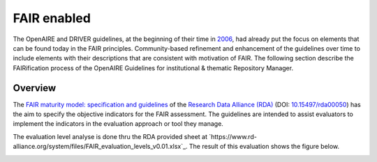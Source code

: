 .. _fair_enabled:

FAIR enabled
============

The OpenAIRE and DRIVER guidelines, at the beginning of their time in `2006 <https://www.openaire.eu/history>`_, had already put the focus on elements that can be found today in the FAIR principles.
Community-based refinement and enhancement of the guidelines over time to include elements with their descriptions that are consistent with motivation of FAIR. 
The following section describe the FAIRification process of the OpenAIRE Guidelines for institutional & thematic Repository Manager.

.. _fair_overview:

Overview
~~~~~~~~

The `FAIR maturity model: specification and guidelines <https://www.rd-alliance.org/group/fair-data-maturity-model-wg/outcomes/fair-data-maturity-model-specification-and-guidelines-0>`_ of the `Research Data Alliance (RDA) <https://www.rd-alliance.org>`_ (DOI: `10.15497/rda00050 <https://doi.org/10.15497/rda00050>`_)
has the aim to specify the objective indicators for the FAIR assessment. The guidelines are intended to assist evaluators to implement the indicators in the evaluation approach or tool 
they manage.

The evaluation level analyse is done thru the RDA provided sheet at `https://www.rd-alliance.org/system/files/FAIR_evaluation_levels_v0.01.xlsx`_. 
The result of this evaluation shows the figure below.


.. image:: _static/FAIR-Indicator_InstThemRepoGuidelines.png
    :width: 800px
    :align: center
    :alt: analyzed FAIR Indicator for the OpenAIRE Guidelines for instiutional and thematic repository managers


